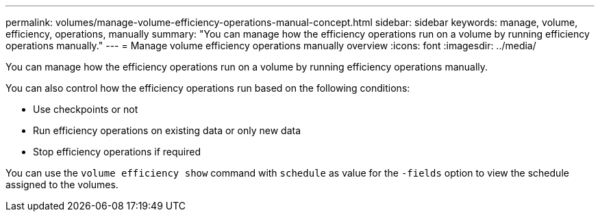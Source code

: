 ---
permalink: volumes/manage-volume-efficiency-operations-manual-concept.html
sidebar: sidebar
keywords: manage, volume, efficiency, operations, manually
summary: "You can manage how the efficiency operations run on a volume by running efficiency operations manually."
---
= Manage volume efficiency operations manually overview 
:icons: font
:imagesdir: ../media/

[.lead]
You can manage how the efficiency operations run on a volume by running efficiency operations manually.

You can also control how the efficiency operations run based on the following conditions:

* Use checkpoints or not
* Run efficiency operations on existing data or only new data
* Stop efficiency operations if required

You can use the `volume efficiency show` command with `schedule` as value for the `-fields` option to view the schedule assigned to the volumes.
